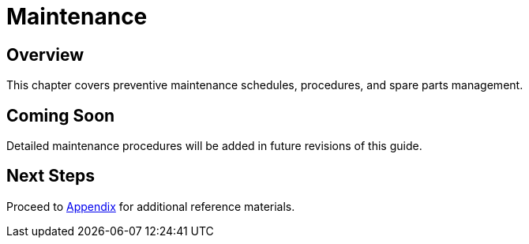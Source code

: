 = Maintenance

== Overview

This chapter covers preventive maintenance schedules, procedures, and spare parts management.

== Coming Soon

Detailed maintenance procedures will be added in future revisions of this guide.

== Next Steps

Proceed to xref:appendix.adoc[Appendix] for additional reference materials.
